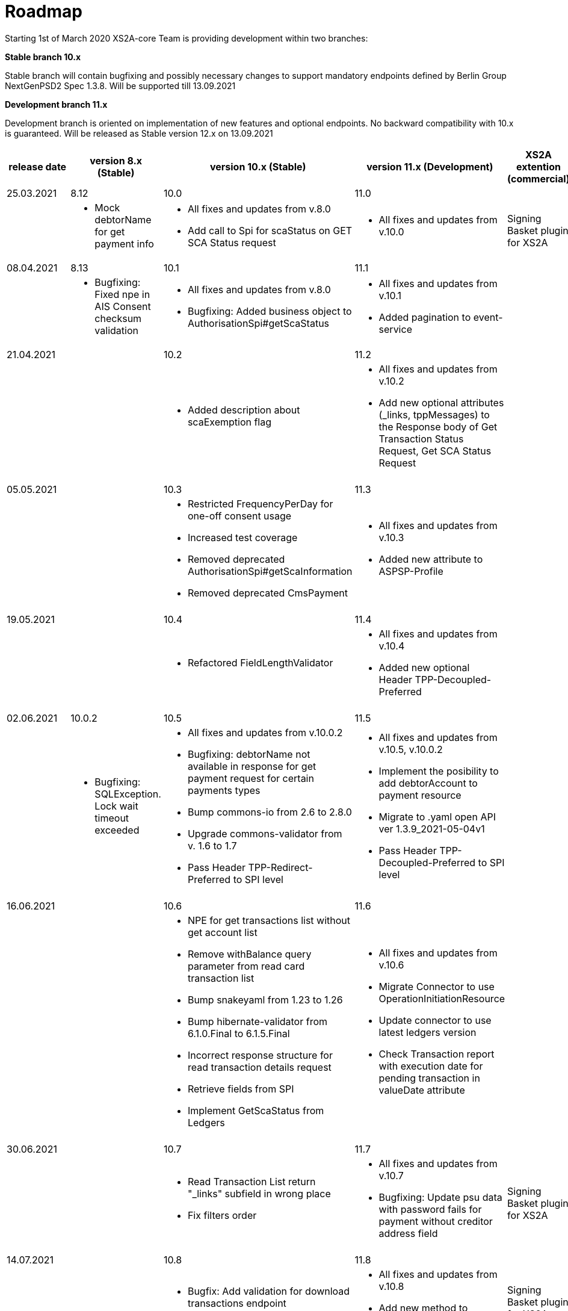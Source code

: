 = Roadmap

Starting 1st of March 2020 XS2A-core Team is providing development within two branches:

*Stable branch 10.x*

Stable branch will contain bugfixing and possibly necessary changes to support mandatory endpoints defined by Berlin Group NextGenPSD2 Spec 1.3.8. Will be supported till 13.09.2021

*Development branch 11.x*

Development branch is oriented on implementation of new features and optional endpoints.
No backward compatibility with 10.x is guaranteed. Will be released as Stable version 12.x on 13.09.2021

[cols="5*.<"]
|====
|release date|version 8.x (Stable)|version 10.x (Stable)|version 11.x (Development)|XS2A extention (commercial)

|25.03.2021| 8.12| 10.0| 11.0| |

a| * Mock debtorName for get payment info

a| * All fixes and updates from v.8.0

* Add call to Spi for scaStatus on GET SCA Status request

a|* All fixes and updates from v.10.0

a| Signing Basket plugin for XS2A

|08.04.2021| 8.13| 10.1| 11.1| |

a| * Bugfixing: Fixed npe in AIS Consent checksum validation

a| * All fixes and updates from v.8.0

* Bugfixing: Added business object to AuthorisationSpi#getScaStatus

a|* All fixes and updates from v.10.1

*  Added pagination to event-service

a|

|21.04.2021| | 10.2| 11.2| |

a|

a| *  Added description about scaExemption flag

a|* All fixes and updates from v.10.2

*  Add new optional attributes (_links, tppMessages) to the Response body of Get Transaction Status Request,
Get SCA Status Request

a|

a|

a|

a|

a|

a|

|05.05.2021| | 10.3| 11.3| |

a|

a| * Restricted FrequencyPerDay for one-off consent usage

* Increased test coverage

* Removed deprecated AuthorisationSpi#getScaInformation

* Removed deprecated CmsPayment

a|* All fixes and updates from v.10.3

*  Added new attribute to ASPSP-Profile

a|

a|

a|

a|

a|

a|

|19.05.2021| | 10.4| 11.4| |

a|

a| * Refactored FieldLengthValidator

a|* All fixes and updates from v.10.4

*  Added new optional Header TPP-Decoupled-Preferred

a|

a|

a|

a|

a|

a|

|02.06.2021| 10.0.2 | 10.5| 11.5| |

a| * Bugfixing: SQLException. Lock wait timeout exceeded

a| * All fixes and updates from v.10.0.2

* Bugfixing: debtorName not available in response for get payment request for certain payments types

* Bump commons-io from 2.6 to 2.8.0

* Upgrade commons-validator from v. 1.6 to 1.7

* Pass Header TPP-Redirect-Preferred to SPI level

a|* All fixes and updates from v.10.5, v.10.0.2

* Implement the posibility to add debtorAccount to payment resource

* Migrate to .yaml open API ver 1.3.9_2021-05-04v1

* Pass Header TPP-Decoupled-Preferred to SPI level

a|

a|

a|

a|

a|

a|
|16.06.2021| | 10.6| 11.6| |

a|
a| * NPE for get transactions list without get account list

* Remove withBalance query parameter from read card transaction list

* Bump snakeyaml from 1.23 to 1.26

* Bump hibernate-validator from 6.1.0.Final to 6.1.5.Final

* Incorrect response structure for read transaction details request

* Retrieve fields from SPI

* Implement GetScaStatus from Ledgers


a|* All fixes and updates from v.10.6

* Migrate Connector to use OperationInitiationResource

* Update connector to use latest ledgers version

* Check Transaction report with execution date for pending transaction in valueDate attribute


a|

a|

a|

a|

a|

a|
|30.06.2021| | 10.7| 11.7| |

a|
a| * Read Transaction List return "_links" subfield in wrong place

* Fix filters order

a|* All fixes and updates from v.10.7

* Bugfixing: Update psu data with password fails for payment without creditor address field

a| Signing Basket plugin for XS2A

a|

a|

a|

a|

a|

|14.07.2021| | 10.8| 11.8| |

a|
a| * Bugfix: Add validation for download transactions endpoint

a|* All fixes and updates from v.10.8

* Add new method to AuthorisationSpi

a| Signing Basket plugin for XS2A

a|

a|

a|

a|

a|

|*For future development*| |*10.x*|*11.x*| *XS2A extention (commercial)*

| | | | |Signing Basket plugin for XS2A

| | | | |Multiple consents plugin for XS2A

|====

